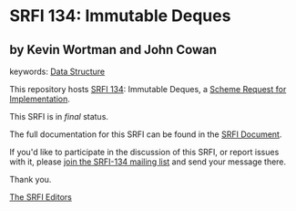 * SRFI 134: Immutable Deques

** by Kevin Wortman and John Cowan



keywords: [[https://srfi.schemers.org/?keywords=data-structure][Data Structure]]

This repository hosts [[https://srfi.schemers.org/srfi-134/][SRFI 134]]: Immutable Deques, a [[https://srfi.schemers.org/][Scheme Request for Implementation]].

This SRFI is in /final/ status.

The full documentation for this SRFI can be found in the [[https://srfi.schemers.org/srfi-134/srfi-134.html][SRFI Document]].

If you'd like to participate in the discussion of this SRFI, or report issues with it, please [[https://srfi.schemers.org/srfi-134/][join the SRFI-134 mailing list]] and send your message there.

Thank you.


[[mailto:srfi-editors@srfi.schemers.org][The SRFI Editors]]
